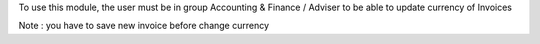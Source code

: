 To use this module, the user must be in group Accounting & Finance / Adviser
to be able to update currency of Invoices

Note : you have to save new invoice before change currency
